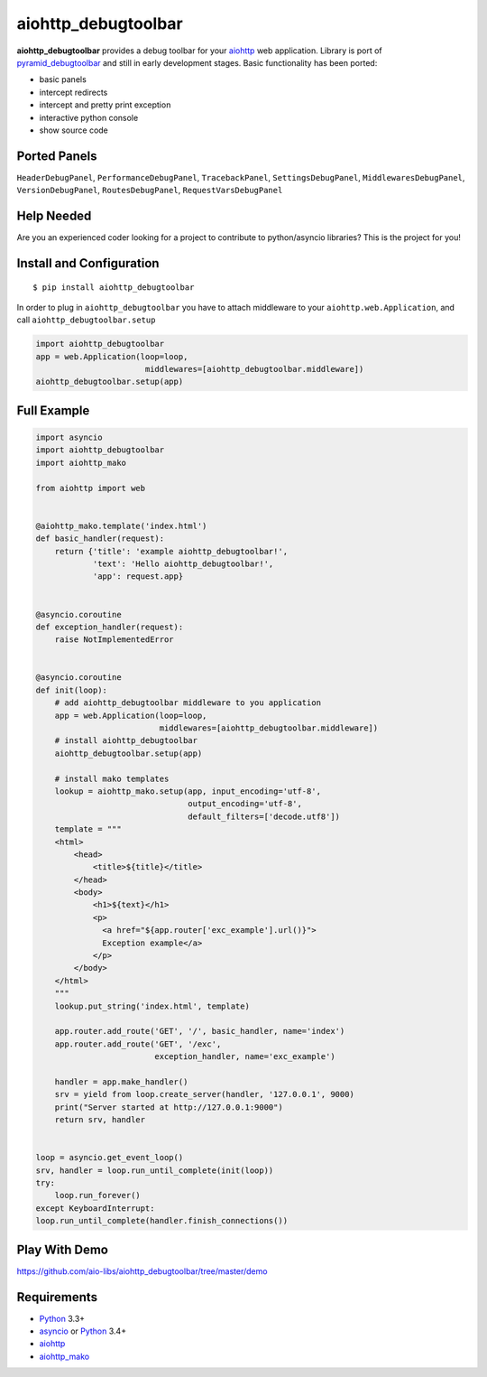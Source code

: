 aiohttp_debugtoolbar
====================
.. image:: https://travis-ci.org/aio-libs/aiohttp_debugtoolbar.svg?branch=master
    :target: https://travis-ci.org/aio-libs/aiohttp_debugtoolbar
    :alt: |Build status|
.. image:: https://coveralls.io/repos/aio-libs/aiohttp_debugtoolbar/badge.svg
    :target: https://coveralls.io/r/aio-libs/aiohttp_debugtoolbar
    :alt: |Coverage status|


**aiohttp_debugtoolbar** provides a debug toolbar for your aiohttp_
web application.  Library is port of pyramid_debugtoolbar_ and
still in early development stages. Basic functionality has been
ported:

* basic panels
* intercept redirects
* intercept and pretty print exception
* interactive python console
* show source code


Ported Panels
-------------
``HeaderDebugPanel``, ``PerformanceDebugPanel``, ``TracebackPanel``,
``SettingsDebugPanel``, ``MiddlewaresDebugPanel``, ``VersionDebugPanel``,
``RoutesDebugPanel``,  ``RequestVarsDebugPanel``


Help Needed
-----------
Are you an experienced coder looking for a project to contribute to
python/asyncio libraries? This is the project for you!


Install and Configuration
-------------------------
::

    $ pip install aiohttp_debugtoolbar


In order to plug in ``aiohttp_debugtoolbar`` you have to attach middleware to
your ``aiohttp.web.Application``, and call ``aiohttp_debugtoolbar.setup``

.. code:: python

    import aiohttp_debugtoolbar
    app = web.Application(loop=loop,
                           middlewares=[aiohttp_debugtoolbar.middleware])
    aiohttp_debugtoolbar.setup(app)


Full Example
------------

.. code:: python

    import asyncio
    import aiohttp_debugtoolbar
    import aiohttp_mako

    from aiohttp import web


    @aiohttp_mako.template('index.html')
    def basic_handler(request):
        return {'title': 'example aiohttp_debugtoolbar!',
                'text': 'Hello aiohttp_debugtoolbar!',
                'app': request.app}


    @asyncio.coroutine
    def exception_handler(request):
        raise NotImplementedError


    @asyncio.coroutine
    def init(loop):
        # add aiohttp_debugtoolbar middleware to you application
        app = web.Application(loop=loop,
                              middlewares=[aiohttp_debugtoolbar.middleware])
        # install aiohttp_debugtoolbar
        aiohttp_debugtoolbar.setup(app)

        # install mako templates
        lookup = aiohttp_mako.setup(app, input_encoding='utf-8',
                                    output_encoding='utf-8',
                                    default_filters=['decode.utf8'])
        template = """
        <html>
            <head>
                <title>${title}</title>
            </head>
            <body>
                <h1>${text}</h1>
                <p>
                  <a href="${app.router['exc_example'].url()}">
                  Exception example</a>
                </p>
            </body>
        </html>
        """
        lookup.put_string('index.html', template)

        app.router.add_route('GET', '/', basic_handler, name='index')
        app.router.add_route('GET', '/exc',
                             exception_handler, name='exc_example')

        handler = app.make_handler()
        srv = yield from loop.create_server(handler, '127.0.0.1', 9000)
        print("Server started at http://127.0.0.1:9000")
        return srv, handler


    loop = asyncio.get_event_loop()
    srv, handler = loop.run_until_complete(init(loop))
    try:
        loop.run_forever()
    except KeyboardInterrupt:
    loop.run_until_complete(handler.finish_connections())


Play With Demo
--------------

https://github.com/aio-libs/aiohttp_debugtoolbar/tree/master/demo

Requirements
------------

* Python_ 3.3+
* asyncio_ or Python_ 3.4+
* aiohttp_
* aiohttp_mako_


.. _Python: https://www.python.org
.. _asyncio: http://docs.python.org/3.4/library/asyncio.html
.. _aiohttp: https://github.com/KeepSafe/aiohttp
.. _aiopg: https://github.com/aio-libs/aiopg
.. _aiomysql: https://github.com/aio-libs/aiomysql
.. _aiohttp_mako: https://github.com/aio-libs/aiohttp_mako
.. _pyramid_debugtoolbar: https://github.com/Pylons/pyramid_debugtoolbar
